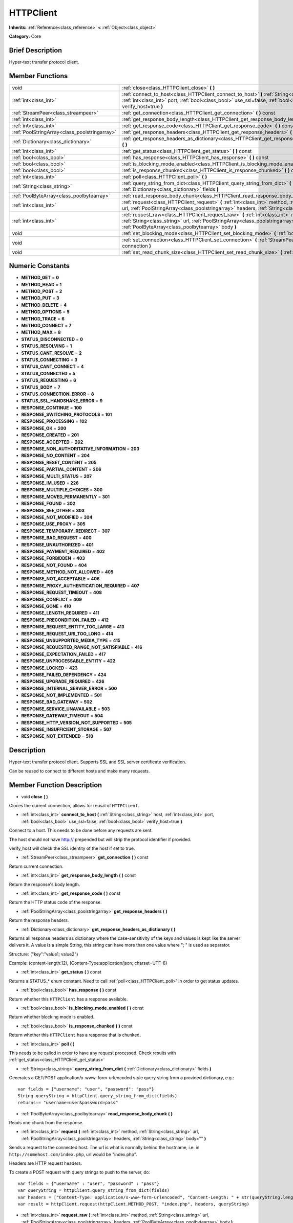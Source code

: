 .. Generated automatically by doc/tools/makerst.py in Godot's source tree.
.. DO NOT EDIT THIS FILE, but the HTTPClient.xml source instead.
.. The source is found in doc/classes or modules/<name>/doc_classes.

.. _class_HTTPClient:

HTTPClient
==========

**Inherits:** :ref:`Reference<class_reference>` **<** :ref:`Object<class_object>`

**Category:** Core

Brief Description
-----------------

Hyper-text transfer protocol client.

Member Functions
----------------

+------------------------------------------------+-----------------------------------------------------------------------------------------------------------------------------------------------------------------------------------------------------------------------------------+
| void                                           | :ref:`close<class_HTTPClient_close>` **(** **)**                                                                                                                                                                                  |
+------------------------------------------------+-----------------------------------------------------------------------------------------------------------------------------------------------------------------------------------------------------------------------------------+
| :ref:`int<class_int>`                          | :ref:`connect_to_host<class_HTTPClient_connect_to_host>` **(** :ref:`String<class_string>` host, :ref:`int<class_int>` port, :ref:`bool<class_bool>` use_ssl=false, :ref:`bool<class_bool>` verify_host=true **)**                |
+------------------------------------------------+-----------------------------------------------------------------------------------------------------------------------------------------------------------------------------------------------------------------------------------+
| :ref:`StreamPeer<class_streampeer>`            | :ref:`get_connection<class_HTTPClient_get_connection>` **(** **)** const                                                                                                                                                          |
+------------------------------------------------+-----------------------------------------------------------------------------------------------------------------------------------------------------------------------------------------------------------------------------------+
| :ref:`int<class_int>`                          | :ref:`get_response_body_length<class_HTTPClient_get_response_body_length>` **(** **)** const                                                                                                                                      |
+------------------------------------------------+-----------------------------------------------------------------------------------------------------------------------------------------------------------------------------------------------------------------------------------+
| :ref:`int<class_int>`                          | :ref:`get_response_code<class_HTTPClient_get_response_code>` **(** **)** const                                                                                                                                                    |
+------------------------------------------------+-----------------------------------------------------------------------------------------------------------------------------------------------------------------------------------------------------------------------------------+
| :ref:`PoolStringArray<class_poolstringarray>`  | :ref:`get_response_headers<class_HTTPClient_get_response_headers>` **(** **)**                                                                                                                                                    |
+------------------------------------------------+-----------------------------------------------------------------------------------------------------------------------------------------------------------------------------------------------------------------------------------+
| :ref:`Dictionary<class_dictionary>`            | :ref:`get_response_headers_as_dictionary<class_HTTPClient_get_response_headers_as_dictionary>` **(** **)**                                                                                                                        |
+------------------------------------------------+-----------------------------------------------------------------------------------------------------------------------------------------------------------------------------------------------------------------------------------+
| :ref:`int<class_int>`                          | :ref:`get_status<class_HTTPClient_get_status>` **(** **)** const                                                                                                                                                                  |
+------------------------------------------------+-----------------------------------------------------------------------------------------------------------------------------------------------------------------------------------------------------------------------------------+
| :ref:`bool<class_bool>`                        | :ref:`has_response<class_HTTPClient_has_response>` **(** **)** const                                                                                                                                                              |
+------------------------------------------------+-----------------------------------------------------------------------------------------------------------------------------------------------------------------------------------------------------------------------------------+
| :ref:`bool<class_bool>`                        | :ref:`is_blocking_mode_enabled<class_HTTPClient_is_blocking_mode_enabled>` **(** **)** const                                                                                                                                      |
+------------------------------------------------+-----------------------------------------------------------------------------------------------------------------------------------------------------------------------------------------------------------------------------------+
| :ref:`bool<class_bool>`                        | :ref:`is_response_chunked<class_HTTPClient_is_response_chunked>` **(** **)** const                                                                                                                                                |
+------------------------------------------------+-----------------------------------------------------------------------------------------------------------------------------------------------------------------------------------------------------------------------------------+
| :ref:`int<class_int>`                          | :ref:`poll<class_HTTPClient_poll>` **(** **)**                                                                                                                                                                                    |
+------------------------------------------------+-----------------------------------------------------------------------------------------------------------------------------------------------------------------------------------------------------------------------------------+
| :ref:`String<class_string>`                    | :ref:`query_string_from_dict<class_HTTPClient_query_string_from_dict>` **(** :ref:`Dictionary<class_dictionary>` fields **)**                                                                                                     |
+------------------------------------------------+-----------------------------------------------------------------------------------------------------------------------------------------------------------------------------------------------------------------------------------+
| :ref:`PoolByteArray<class_poolbytearray>`      | :ref:`read_response_body_chunk<class_HTTPClient_read_response_body_chunk>` **(** **)**                                                                                                                                            |
+------------------------------------------------+-----------------------------------------------------------------------------------------------------------------------------------------------------------------------------------------------------------------------------------+
| :ref:`int<class_int>`                          | :ref:`request<class_HTTPClient_request>` **(** :ref:`int<class_int>` method, :ref:`String<class_string>` url, :ref:`PoolStringArray<class_poolstringarray>` headers, :ref:`String<class_string>` body="" **)**                    |
+------------------------------------------------+-----------------------------------------------------------------------------------------------------------------------------------------------------------------------------------------------------------------------------------+
| :ref:`int<class_int>`                          | :ref:`request_raw<class_HTTPClient_request_raw>` **(** :ref:`int<class_int>` method, :ref:`String<class_string>` url, :ref:`PoolStringArray<class_poolstringarray>` headers, :ref:`PoolByteArray<class_poolbytearray>` body **)** |
+------------------------------------------------+-----------------------------------------------------------------------------------------------------------------------------------------------------------------------------------------------------------------------------------+
| void                                           | :ref:`set_blocking_mode<class_HTTPClient_set_blocking_mode>` **(** :ref:`bool<class_bool>` enabled **)**                                                                                                                          |
+------------------------------------------------+-----------------------------------------------------------------------------------------------------------------------------------------------------------------------------------------------------------------------------------+
| void                                           | :ref:`set_connection<class_HTTPClient_set_connection>` **(** :ref:`StreamPeer<class_streampeer>` connection **)**                                                                                                                 |
+------------------------------------------------+-----------------------------------------------------------------------------------------------------------------------------------------------------------------------------------------------------------------------------------+
| void                                           | :ref:`set_read_chunk_size<class_HTTPClient_set_read_chunk_size>` **(** :ref:`int<class_int>` bytes **)**                                                                                                                          |
+------------------------------------------------+-----------------------------------------------------------------------------------------------------------------------------------------------------------------------------------------------------------------------------------+

Numeric Constants
-----------------

- **METHOD_GET** = **0**
- **METHOD_HEAD** = **1**
- **METHOD_POST** = **2**
- **METHOD_PUT** = **3**
- **METHOD_DELETE** = **4**
- **METHOD_OPTIONS** = **5**
- **METHOD_TRACE** = **6**
- **METHOD_CONNECT** = **7**
- **METHOD_MAX** = **8**
- **STATUS_DISCONNECTED** = **0**
- **STATUS_RESOLVING** = **1**
- **STATUS_CANT_RESOLVE** = **2**
- **STATUS_CONNECTING** = **3**
- **STATUS_CANT_CONNECT** = **4**
- **STATUS_CONNECTED** = **5**
- **STATUS_REQUESTING** = **6**
- **STATUS_BODY** = **7**
- **STATUS_CONNECTION_ERROR** = **8**
- **STATUS_SSL_HANDSHAKE_ERROR** = **9**
- **RESPONSE_CONTINUE** = **100**
- **RESPONSE_SWITCHING_PROTOCOLS** = **101**
- **RESPONSE_PROCESSING** = **102**
- **RESPONSE_OK** = **200**
- **RESPONSE_CREATED** = **201**
- **RESPONSE_ACCEPTED** = **202**
- **RESPONSE_NON_AUTHORITATIVE_INFORMATION** = **203**
- **RESPONSE_NO_CONTENT** = **204**
- **RESPONSE_RESET_CONTENT** = **205**
- **RESPONSE_PARTIAL_CONTENT** = **206**
- **RESPONSE_MULTI_STATUS** = **207**
- **RESPONSE_IM_USED** = **226**
- **RESPONSE_MULTIPLE_CHOICES** = **300**
- **RESPONSE_MOVED_PERMANENTLY** = **301**
- **RESPONSE_FOUND** = **302**
- **RESPONSE_SEE_OTHER** = **303**
- **RESPONSE_NOT_MODIFIED** = **304**
- **RESPONSE_USE_PROXY** = **305**
- **RESPONSE_TEMPORARY_REDIRECT** = **307**
- **RESPONSE_BAD_REQUEST** = **400**
- **RESPONSE_UNAUTHORIZED** = **401**
- **RESPONSE_PAYMENT_REQUIRED** = **402**
- **RESPONSE_FORBIDDEN** = **403**
- **RESPONSE_NOT_FOUND** = **404**
- **RESPONSE_METHOD_NOT_ALLOWED** = **405**
- **RESPONSE_NOT_ACCEPTABLE** = **406**
- **RESPONSE_PROXY_AUTHENTICATION_REQUIRED** = **407**
- **RESPONSE_REQUEST_TIMEOUT** = **408**
- **RESPONSE_CONFLICT** = **409**
- **RESPONSE_GONE** = **410**
- **RESPONSE_LENGTH_REQUIRED** = **411**
- **RESPONSE_PRECONDITION_FAILED** = **412**
- **RESPONSE_REQUEST_ENTITY_TOO_LARGE** = **413**
- **RESPONSE_REQUEST_URI_TOO_LONG** = **414**
- **RESPONSE_UNSUPPORTED_MEDIA_TYPE** = **415**
- **RESPONSE_REQUESTED_RANGE_NOT_SATISFIABLE** = **416**
- **RESPONSE_EXPECTATION_FAILED** = **417**
- **RESPONSE_UNPROCESSABLE_ENTITY** = **422**
- **RESPONSE_LOCKED** = **423**
- **RESPONSE_FAILED_DEPENDENCY** = **424**
- **RESPONSE_UPGRADE_REQUIRED** = **426**
- **RESPONSE_INTERNAL_SERVER_ERROR** = **500**
- **RESPONSE_NOT_IMPLEMENTED** = **501**
- **RESPONSE_BAD_GATEWAY** = **502**
- **RESPONSE_SERVICE_UNAVAILABLE** = **503**
- **RESPONSE_GATEWAY_TIMEOUT** = **504**
- **RESPONSE_HTTP_VERSION_NOT_SUPPORTED** = **505**
- **RESPONSE_INSUFFICIENT_STORAGE** = **507**
- **RESPONSE_NOT_EXTENDED** = **510**

Description
-----------

Hyper-text transfer protocol client. Supports SSL and SSL server certificate verification.

Can be reused to connect to different hosts and make many requests.

Member Function Description
---------------------------

.. _class_HTTPClient_close:

- void **close** **(** **)**

Cloces the current connection, allows for reusal of ``HTTPClient``.

.. _class_HTTPClient_connect_to_host:

- :ref:`int<class_int>` **connect_to_host** **(** :ref:`String<class_string>` host, :ref:`int<class_int>` port, :ref:`bool<class_bool>` use_ssl=false, :ref:`bool<class_bool>` verify_host=true **)**

Connect to a host. This needs to be done before any requests are sent.

The host should not have http:// prepended but will strip the protocol identifier if provided.

verify_host will check the SSL identity of the host if set to true.

.. _class_HTTPClient_get_connection:

- :ref:`StreamPeer<class_streampeer>` **get_connection** **(** **)** const

Return current connection.

.. _class_HTTPClient_get_response_body_length:

- :ref:`int<class_int>` **get_response_body_length** **(** **)** const

Return the response's body length.

.. _class_HTTPClient_get_response_code:

- :ref:`int<class_int>` **get_response_code** **(** **)** const

Return the HTTP status code of the response.

.. _class_HTTPClient_get_response_headers:

- :ref:`PoolStringArray<class_poolstringarray>` **get_response_headers** **(** **)**

Return the response headers.

.. _class_HTTPClient_get_response_headers_as_dictionary:

- :ref:`Dictionary<class_dictionary>` **get_response_headers_as_dictionary** **(** **)**

Returns all response headers as dictionary where the case-sensitivity of the keys and values is kept like the server delivers it. A value is a simple String, this string can have more than one value where "; " is used as separator.

Structure: ("key":"value1; value2")

Example: (content-length:12), (Content-Type:application/json; charset=UTF-8)

.. _class_HTTPClient_get_status:

- :ref:`int<class_int>` **get_status** **(** **)** const

Returns a STATUS\_\* enum constant. Need to call :ref:`poll<class_HTTPClient_poll>` in order to get status updates.

.. _class_HTTPClient_has_response:

- :ref:`bool<class_bool>` **has_response** **(** **)** const

Return whether this ``HTTPClient`` has a response available.

.. _class_HTTPClient_is_blocking_mode_enabled:

- :ref:`bool<class_bool>` **is_blocking_mode_enabled** **(** **)** const

Return whether blocking mode is enabled.

.. _class_HTTPClient_is_response_chunked:

- :ref:`bool<class_bool>` **is_response_chunked** **(** **)** const

Return whether this ``HTTPClient`` has a response that is chunked.

.. _class_HTTPClient_poll:

- :ref:`int<class_int>` **poll** **(** **)**

This needs to be called in order to have any request processed. Check results with :ref:`get_status<class_HTTPClient_get_status>`

.. _class_HTTPClient_query_string_from_dict:

- :ref:`String<class_string>` **query_string_from_dict** **(** :ref:`Dictionary<class_dictionary>` fields **)**

Generates a GET/POST application/x-www-form-urlencoded style query string from a provided dictionary, e.g.:

::

    var fields = {"username": "user", "password": "pass"}
    String queryString = httpClient.query_string_from_dict(fields)
    returns:= "username=user&password=pass"

.. _class_HTTPClient_read_response_body_chunk:

- :ref:`PoolByteArray<class_poolbytearray>` **read_response_body_chunk** **(** **)**

Reads one chunk from the response.

.. _class_HTTPClient_request:

- :ref:`int<class_int>` **request** **(** :ref:`int<class_int>` method, :ref:`String<class_string>` url, :ref:`PoolStringArray<class_poolstringarray>` headers, :ref:`String<class_string>` body="" **)**

Sends a request to the connected host. The url is what is normally behind the hostname, i.e. in ``http://somehost.com/index.php``, url would be "index.php".

Headers are HTTP request headers.

To create a POST request with query strings to push to the server, do:

::

    var fields = {"username" : "user", "password" : "pass"}
    var queryString = httpClient.query_string_from_dict(fields)
    var headers = ["Content-Type: application/x-www-form-urlencoded", "Content-Length: " + str(queryString.length())]
    var result = httpClient.request(httpClient.METHOD_POST, "index.php", headers, queryString)

.. _class_HTTPClient_request_raw:

- :ref:`int<class_int>` **request_raw** **(** :ref:`int<class_int>` method, :ref:`String<class_string>` url, :ref:`PoolStringArray<class_poolstringarray>` headers, :ref:`PoolByteArray<class_poolbytearray>` body **)**

Sends a raw request to the connected host. The url is what is normally behind the hostname, i.e. in ``http://somehost.com/index.php``, url would be "index.php".

Headers are HTTP request headers.

Sends body raw, as a byte array, does not encode it in any way.

.. _class_HTTPClient_set_blocking_mode:

- void **set_blocking_mode** **(** :ref:`bool<class_bool>` enabled **)**

If set to true, execution will block until all data is read from the response.

.. _class_HTTPClient_set_connection:

- void **set_connection** **(** :ref:`StreamPeer<class_streampeer>` connection **)**

Set connection to use, for this client.

.. _class_HTTPClient_set_read_chunk_size:

- void **set_read_chunk_size** **(** :ref:`int<class_int>` bytes **)**

Sets the size of the buffer used and maximum bytes to read per iteration. see :ref:`read_response_body_chunk<class_HTTPClient_read_response_body_chunk>`


